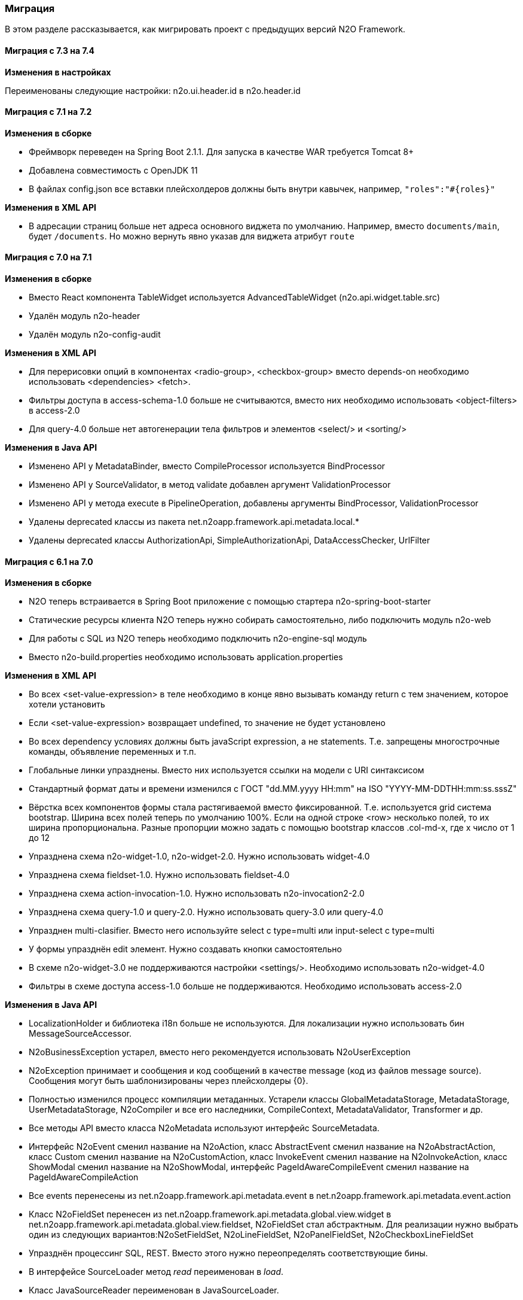 === Миграция

В этом разделе рассказывается, как мигрировать проект с предыдущих версий N2O Framework.

==== Миграция с 7.3 на 7.4

*Изменения в настройках*

Переименованы следующие настройки:
n2o.ui.header.id в n2o.header.id


==== Миграция с 7.1 на 7.2

*Изменения в сборке*

- Фреймворк переведен на Spring Boot 2.1.1. Для запуска в качестве WAR требуется Tomcat 8+
- Добавлена совместимость с OpenJDK 11
- В файлах config.json все вставки плейсхолдеров должны быть внутри кавычек, например, `"roles":"#{roles}"`

*Изменения в XML API*

- В адресации страниц больше нет адреса основного виджета по умолчанию.
Например, вместо `documents/main`, будет `/documents`.
Но можно вернуть явно указав для виджета атрибут `route`

==== Миграция с 7.0 на 7.1

*Изменения в сборке*

- Вместо React компонента TableWidget используется AdvancedTableWidget (n2o.api.widget.table.src)
- Удалён модуль n2o-header
- Удалён модуль n2o-config-audit

*Изменения в XML API*

- Для перерисовки опций в компонентах <radio-group>, <checkbox-group> вместо depends-on необходимо использовать <dependencies> <fetch>.
- Фильтры доступа в access-schema-1.0 больше не считываются, вместо них необходимо использовать <object-filters> в access-2.0
- Для query-4.0 больше нет автогенерации тела фильтров и элементов <select/> и <sorting/>

*Изменения в Java API*

- Изменено API у MetadataBinder, вместо CompileProcessor используется BindProcessor
- Изменено API у SourceValidator, в метод validate добавлен аргумент ValidationProcessor
- Изменено API у метода execute в PipelineOperation, добавлены аргументы BindProcessor, ValidationProcessor
- Удалены deprecated классы из пакета net.n2oapp.framework.api.metadata.local.*
- Удалены deprecated классы AuthorizationApi, SimpleAuthorizationApi, DataAccessChecker, UrlFilter

==== Миграция с 6.1 на 7.0

*Изменения в сборке*

- N2O теперь встраивается в Spring Boot приложение с помощью стартера n2o-spring-boot-starter
- Статические ресурсы клиента N2O теперь нужно собирать самостоятельно, либо подключить модуль n2o-web
- Для работы с SQL из N2O теперь необходимо подключить n2o-engine-sql модуль
- Вместо n2o-build.properties необходимо использовать application.properties

*Изменения в XML API*

- Во всех <set-value-expression> в теле необходимо в конце явно вызывать команду return с тем значением, которое хотели установить
- Если <set-value-expression> возвращает undefined, то значение не будет установлено
- Во всех dependency условиях должны быть javaScript expression, а не statements. Т.е. запрещены многострочные команды, объявление переменных и т.п.
- Глобальные линки упразднены. Вместо них используется ссылки на модели с URI синтаксисом
- Стандартный формат даты и времени изменился с ГОСТ "dd.MM.yyyy HH:mm" на ISO "YYYY-MM-DDTHH:mm:ss.sssZ"
- Вёрстка всех компонентов формы стала растягиваемой вместо фиксированной. Т.е. используется grid система bootstrap. Ширина всех полей теперь по умолчанию 100%. Если на одной строке <row> несколько полей, то их ширина пропорциональна. Разные пропорции можно задать с помощью bootstrap классов .col-md-x, где x число от 1 до 12
- Упразднена схема n2o-widget-1.0, n2o-widget-2.0. Нужно использовать widget-4.0
- Упразднена схема fieldset-1.0. Нужно использовать fieldset-4.0
- Упразднена схема action-invocation-1.0. Нужно использовать n2o-invocation2-2.0
- Упразднена схема query-1.0 и query-2.0. Нужно использовать query-3.0 или query-4.0
- Упразднен multi-clasifier. Вместо него используйте select с type=multi или input-select с type=multi
- У формы упразднён edit элемент. Нужно создавать кнопки самостоятельно
- В схеме n2o-widget-3.0 не поддерживаются настройки <settings/>.  Необходимо использовать n2o-widget-4.0
- Фильтры в схеме доступа access-1.0 больше не поддерживаются. Необходимо использовать access-2.0

*Изменения в Java API*

- LocalizationHolder и библиотека i18n больше не используются. Для локализации нужно использовать бин MessageSourceAccessor.
- N2oBusinessException устарел, вместо него рекомендуется использовать N2oUserException
- N2oException принимает и сообщения и код сообщений в качестве message (код из файлов message source). Сообщения могут быть шаблонизированы через плейсхолдеры {0}.
- Полностью изменился процесс компиляции метаданных. Устарели классы GlobalMetadataStorage, MetadataStorage, UserMetadataStorage, N2oCompiler и все его наследники, CompileContext, MetadataValidator, Transformer и др.
- Все методы API вместо класса N2oMetadata используют интерфейс SourceMetadata.
- Интерфейс N2oEvent сменил название на N2oAction, класс  AbstractEvent сменил название на N2oAbstractAction, класс  Custom сменил название на N2oCustomAction, класс InvokeEvent   сменил название на N2oInvokeAction, класс ShowModal сменил название на N2oShowModal, интерфейс PageIdAwareCompileEvent сменил название на PageIdAwareCompileAction
- Все events перенесены из net.n2oapp.framework.api.metadata.event в net.n2oapp.framework.api.metadata.event.action
- Класс N2oFieldSet перенесен из net.n2oapp.framework.api.metadata.global.view.widget в net.n2oapp.framework.api.metadata.global.view.fieldset, N2oFieldSet  стал абстрактным. Для реализации нужно выбрать один из следующих вариантов:N2oSetFieldSet, N2oLineFieldSet, N2oPanelFieldSet, N2oCheckboxLineFieldSet
- Упразднён процессинг SQL, REST. Вместо этого нужно переопределять соответствующие бины.
- В интерфейсе SourceLoader метод _read_ переименован в _load_.
- Класс JavaSourceReader переименован в JavaSourceLoader.
- N2oEvent стал классом и наследником Spring ApplicationEvent, в его конструкторе появился аргумент source, в который нужно передать инициатора события (publisher)
